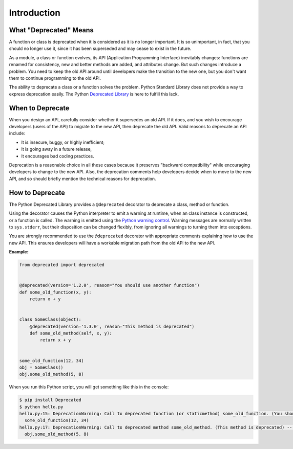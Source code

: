 Introduction
============

What "Deprecated" Means
-----------------------

.. _Deprecated Library: https://pypi.python.org/pypi/deprecated

A function or class is deprecated when it is considered as it is no longer important. It is so unimportant, in fact, that you should no longer use it, since it has been superseded and may cease to exist in the future.

As a module, a class or function evolves, its API (Application Programming Interface) inevitably changes: functions are renamed for consistency, new and better methods are added, and attributes change. But such changes introduce a problem. You need to keep the old API around until developers make the transition to the new one, but you don't want them to continue programming to the old API.

The ability to deprecate a class or a function solves the problem. Python Standard Library does not provide a way to express deprecation easily. The Python `Deprecated Library`_ is here to fulfill this lack.

When to Deprecate
-----------------

When you design an API, carefully consider whether it supersedes an old API. If it does, and you wish to encourage developers (users of the API) to migrate to the new API, then deprecate the old API. Valid reasons to deprecate an API include:

- It is insecure, buggy, or highly inefficient;
- It is going away in a future release,
- It encourages bad coding practices.

Deprecation is a reasonable choice in all these cases because it preserves "backward compatibility" while encouraging developers to change to the new API. Also, the deprecation comments help developers decide when to move to the new API, and so should briefly mention the technical reasons for deprecation.

How to Deprecate
----------------

.. _Python warning control: https://docs.python.org/3/library/warnings.html

The Python Deprecated Library provides a ``@deprecated`` decorator to deprecate a class, method or function.

Using the decorator causes the Python interpreter to emit a warning at runtime, when an class instance is constructed, or a function is called. The warning is emitted using the `Python warning control`_. Warning messages are normally written to ``sys.stderr``, but their disposition can be changed flexibly, from ignoring all warnings to turning them into exceptions.

You are strongly recommended to use the ``@deprecated`` decorator with appropriate comments explaining how to use the new API. This ensures developers will have a workable migration path from the old API to the new API.

**Example:**

.. code-block:: python

    from deprecated import deprecated


    @deprecated(version='1.2.0', reason="You should use another function")
    def some_old_function(x, y):
        return x + y


    class SomeClass(object):
        @deprecated(version='1.3.0', reason="This method is deprecated")
        def some_old_method(self, x, y):
            return x + y


    some_old_function(12, 34)
    obj = SomeClass()
    obj.some_old_method(5, 8)

When you run this Python script, you will get something like this in the console:

.. code-block:: bash

    $ pip install Deprecated
    $ python hello.py
    hello.py:15: DeprecationWarning: Call to deprecated function (or staticmethod) some_old_function. (You should use another function) -- Deprecated since version 1.2.0.
      some_old_function(12, 34)
    hello.py:17: DeprecationWarning: Call to deprecated method some_old_method. (This method is deprecated) -- Deprecated since version 1.3.0.
      obj.some_old_method(5, 8)
